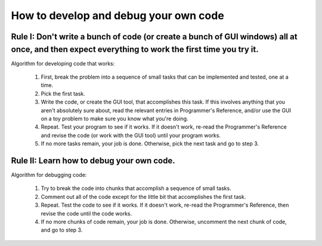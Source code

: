 .. _how_to_develop_and_debug_your_own_code:

How to develop and debug your own code
======================================

Rule I: Don't write a bunch of code (or create a bunch of GUI windows) all at once, and then expect everything to work the first time you try it.
-------------------------------------------------------------------------------------------------------------------------------------------------

Algorithm for developing code that works:

    1. 
        First, break the problem into a sequence of small tasks that can be implemented and tested, one at a time.
    
    2. 
        Pick the first task.

    3. 
        Write the code, or create the GUI tool, that accomplishes this task.
        If this involves anything that you aren't absolutely sure about,
        read the relevant entries in Programmer's Reference, 
        and/or use the GUI on a toy problem to make sure you know what you're doing.

    4. 
        Repeat. Test your program to see if it works. If it doesn't work, re-read the Programmer's Reference and revise the code (or work with the GUI tool) until your program works.

    5. 
        If no more tasks remain, your job is done.
        Otherwise, pick the next task and go to step 3.


Rule II: Learn how to debug your own code.
------------------------------------------

Algorithm for debugging code:

    1. 
        Try to break the code into chunks that accomplish a sequence of small tasks.

    2. 
        Comment out all of the code except for the little bit that accomplishes the first task.

    3. 
        Repeat.  
        Test the code to see if it works.
        If it doesn't work, re-read the Programmer's Reference, then revise the code
        until the code works.

    4. 
        If no more chunks of code remain, your job is done.
        Otherwise, uncomment the next chunk of code, and go to step 3.

